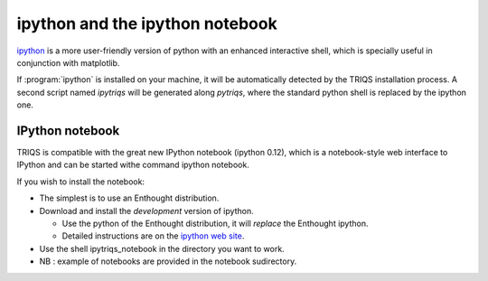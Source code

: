 .. index:: ipython

ipython and the ipython notebook  
--------------------------------

`ipython <http://ipython.scipy.org>`_ is a more user-friendly version of python with an enhanced interactive shell, which is specially useful
in conjunction with matplotlib. 

If :program:`ipython` is installed on your machine, it will be automatically detected by the TRIQS installation process.
A second script named `ipytriqs` will be generated along `pytriqs`, where the standard python shell is replaced by the ipython one.


IPython notebook
^^^^^^^^^^^^^^^^

TRIQS is compatible with the great new IPython notebook (ipython 0.12), which is a notebook-style web interface to IPython and can be started withe command ipython notebook.

If you wish to install the notebook:

* The simplest is to use an Enthought distribution.
* Download and install the *development* version of ipython.
  
  * Use the python of the Enthought distribution, it will *replace* the Enthought ipython.

  * Detailed instructions are on the 
    `ipython web site <http://ipython.org/ipython-doc/dev/install/install.html#dependencies-for-the-ipython-html-notebook>`_.

* Use the shell ipytriqs_notebook in the directory you want to work.

* NB : example of notebooks are provided in the notebook sudirectory.
